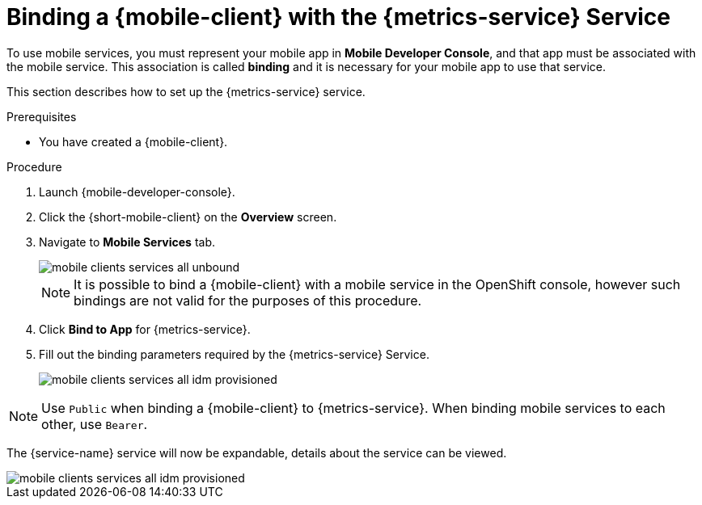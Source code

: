 // For more information, see: https://redhat-documentation.github.io/modular-docs/

[id='binding-an-app-to-{context}']
= Binding a {mobile-client} with the {metrics-service} Service

To use mobile services, you must represent your mobile app in *Mobile Developer Console*, and that app must be associated with the mobile service.
This association is called *binding* and it is necessary for your mobile app to use that service.

This section describes how to set up the {metrics-service} service.

.Prerequisites

* You have created a {mobile-client}.

.Procedure

. Launch {mobile-developer-console}.

. Click the {short-mobile-client} on the *Overview* screen.

. Navigate to *Mobile Services* tab.
+
image::mobile-clients-services-all-unbound.png[]

+
NOTE: It is possible to bind a {mobile-client} with a mobile service in the OpenShift console, however such bindings are not valid for the purposes of this procedure.

. Click *Bind to App* for {metrics-service}.
. Fill out the binding parameters required by the {metrics-service} Service.

+
image::mobile-clients-services-all-idm-provisioned.png[]

NOTE: Use `Public` when binding a {mobile-client} to {metrics-service}. When binding mobile services to each other, use `Bearer`.

The {service-name} service will now be expandable, details about the service can be viewed.

image::mobile-clients-services-all-idm-provisioned.png[]
